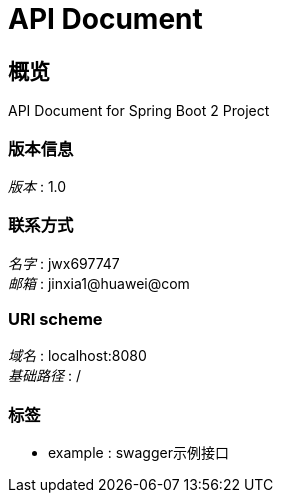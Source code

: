 = API Document


[[_overview]]
== 概览
API Document for Spring Boot 2 Project


=== 版本信息
[%hardbreaks]
__版本__ : 1.0


=== 联系方式
[%hardbreaks]
__名字__ : jwx697747
__邮箱__ : jinxia1@huawei@com


=== URI scheme
[%hardbreaks]
__域名__ : localhost:8080
__基础路径__ : /


=== 标签

* example : swagger示例接口



